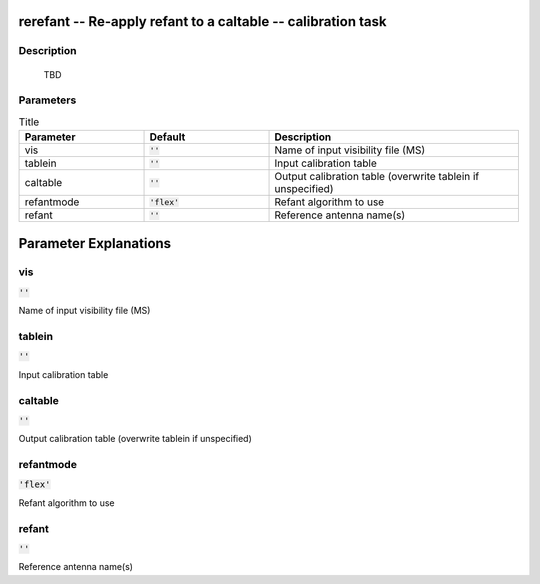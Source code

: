 rerefant -- Re-apply refant to a caltable -- calibration task
=======================================

Description
---------------------------------------

          TBD
        


Parameters
---------------------------------------

.. list-table:: Title
   :widths: 25 25 50 
   :header-rows: 1
   
   * - Parameter
     - Default
     - Description
   * - vis
     - :code:`''`
     - Name of input visibility file (MS)
   * - tablein
     - :code:`''`
     - Input calibration table
   * - caltable
     - :code:`''`
     - Output calibration table (overwrite tablein if unspecified)
   * - refantmode
     - :code:`'flex'`
     - Refant algorithm to use
   * - refant
     - :code:`''`
     - Reference antenna name(s)


Parameter Explanations
=======================================



vis
---------------------------------------

:code:`''`

Name of input visibility file (MS)


tablein
---------------------------------------

:code:`''`

Input calibration table


caltable
---------------------------------------

:code:`''`

Output calibration table (overwrite tablein if unspecified)


refantmode
---------------------------------------

:code:`'flex'`

Refant algorithm to use


refant
---------------------------------------

:code:`''`

Reference antenna name(s)





